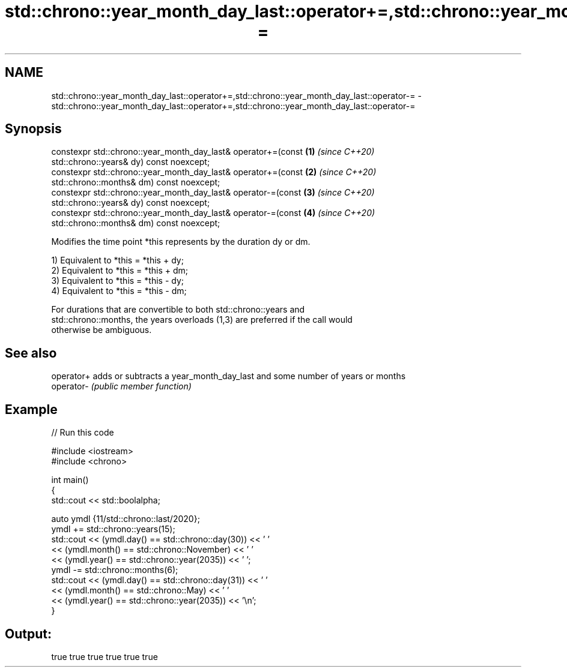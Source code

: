 .TH std::chrono::year_month_day_last::operator+=,std::chrono::year_month_day_last::operator-= 3 "2021.11.17" "http://cppreference.com" "C++ Standard Libary"
.SH NAME
std::chrono::year_month_day_last::operator+=,std::chrono::year_month_day_last::operator-= \- std::chrono::year_month_day_last::operator+=,std::chrono::year_month_day_last::operator-=

.SH Synopsis
   constexpr std::chrono::year_month_day_last& operator+=(const       \fB(1)\fP \fI(since C++20)\fP
   std::chrono::years& dy) const noexcept;
   constexpr std::chrono::year_month_day_last& operator+=(const       \fB(2)\fP \fI(since C++20)\fP
   std::chrono::months& dm) const noexcept;
   constexpr std::chrono::year_month_day_last& operator-=(const       \fB(3)\fP \fI(since C++20)\fP
   std::chrono::years& dy) const noexcept;
   constexpr std::chrono::year_month_day_last& operator-=(const       \fB(4)\fP \fI(since C++20)\fP
   std::chrono::months& dm) const noexcept;

   Modifies the time point *this represents by the duration dy or dm.

   1) Equivalent to *this = *this + dy;
   2) Equivalent to *this = *this + dm;
   3) Equivalent to *this = *this - dy;
   4) Equivalent to *this = *this - dm;

   For durations that are convertible to both std::chrono::years and
   std::chrono::months, the years overloads (1,3) are preferred if the call would
   otherwise be ambiguous.

.SH See also

   operator+ adds or subtracts a year_month_day_last and some number of years or months
   operator- \fI(public member function)\fP

.SH Example


// Run this code

 #include <iostream>
 #include <chrono>

 int main()
 {
     std::cout << std::boolalpha;

     auto ymdl {11/std::chrono::last/2020};
     ymdl += std::chrono::years(15);
     std::cout << (ymdl.day() == std::chrono::day(30)) << ' '
               << (ymdl.month() == std::chrono::November) << ' '
               << (ymdl.year() == std::chrono::year(2035)) << ' ';
     ymdl -= std::chrono::months(6);
     std::cout << (ymdl.day() == std::chrono::day(31)) << ' '
               << (ymdl.month() == std::chrono::May) << ' '
               << (ymdl.year() == std::chrono::year(2035)) << '\\n';
 }

.SH Output:

 true true true true true true
